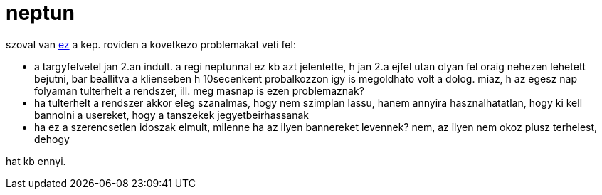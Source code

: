 = neptun

:slug: neptun
:category: misc
:tags: hu
:date: 2008-01-06T02:23:55Z
++++
<p>szoval van <a href="http://vmiklos.hu/pic/neptun.png">ez</a> a kep. roviden a kovetkezo problemakat veti fel:
<ul>
  <li>a targyfelvetel jan 2.an indult. a regi neptunnal ez kb azt jelentette, h jan 2.a ejfel utan olyan fel oraig nehezen lehetett bejutni, bar beallitva a klienseben h 10secenkent probalkozzon igy is megoldhato volt a dolog. miaz, h az egesz nap folyaman tulterhelt a rendszer, ill. meg masnap is ezen problemaznak?</li>
  <li>ha tulterhelt a rendszer akkor eleg szanalmas, hogy nem szimplan lassu, hanem annyira hasznalhatatlan, hogy ki kell bannolni a usereket, hogy a tanszekek jegyetbeirhassanak</li>
  <li>ha ez a szerencsetlen idoszak elmult, milenne ha az ilyen bannereket levennek? nem, az ilyen nem okoz plusz terhelest, dehogy</li>
</ul></p><p>hat kb ennyi.</p>
++++

